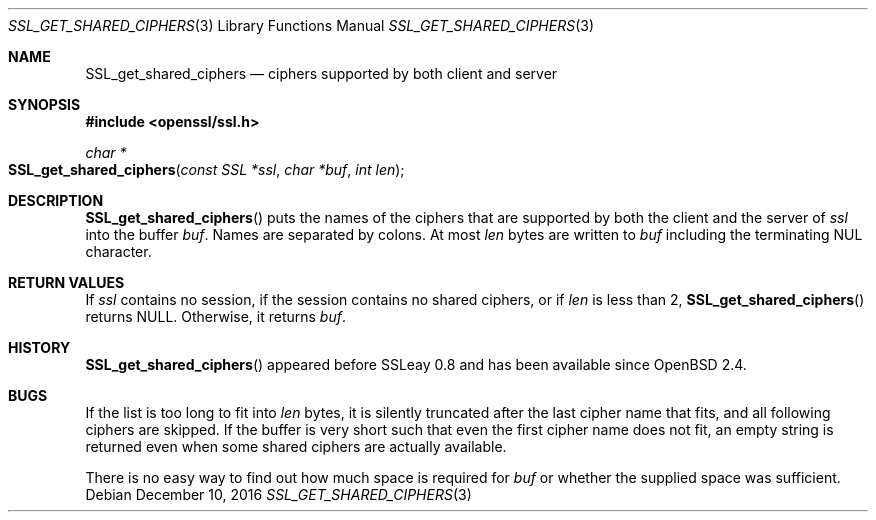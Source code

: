 .\"	$OpenBSD: SSL_get_shared_ciphers.3,v 1.1 2016/12/10 14:56:56 schwarze Exp $
.\"
.\" Copyright (c) 2016 Ingo Schwarze <schwarze@openbsd.org>
.\"
.\" Permission to use, copy, modify, and distribute this software for any
.\" purpose with or without fee is hereby granted, provided that the above
.\" copyright notice and this permission notice appear in all copies.
.\"
.\" THE SOFTWARE IS PROVIDED "AS IS" AND THE AUTHOR DISCLAIMS ALL WARRANTIES
.\" WITH REGARD TO THIS SOFTWARE INCLUDING ALL IMPLIED WARRANTIES OF
.\" MERCHANTABILITY AND FITNESS. IN NO EVENT SHALL THE AUTHOR BE LIABLE FOR
.\" ANY SPECIAL, DIRECT, INDIRECT, OR CONSEQUENTIAL DAMAGES OR ANY DAMAGES
.\" WHATSOEVER RESULTING FROM LOSS OF USE, DATA OR PROFITS, WHETHER IN AN
.\" ACTION OF CONTRACT, NEGLIGENCE OR OTHER TORTIOUS ACTION, ARISING OUT OF
.\" OR IN CONNECTION WITH THE USE OR PERFORMANCE OF THIS SOFTWARE.
.\"
.Dd $Mdocdate: December 10 2016 $
.Dt SSL_GET_SHARED_CIPHERS 3
.Os
.Sh NAME
.Nm SSL_get_shared_ciphers
.Nd ciphers supported by both client and server
.Sh SYNOPSIS
.In openssl/ssl.h
.Ft char *
.Fo SSL_get_shared_ciphers
.Fa "const SSL *ssl"
.Fa "char *buf"
.Fa "int len"
.Fc
.Sh DESCRIPTION
.Fn SSL_get_shared_ciphers
puts the names of the ciphers that are supported by both the client
and the server of
.Fa ssl
into the buffer
.Fa buf .
Names are separated by colons.
At most
.Fa len
bytes are written to
.Fa buf
including the terminating NUL character.
.Sh RETURN VALUES
If
.Fa ssl
contains no session, if the session contains no shared ciphers,
or if
.Fa len
is less than 2,
.Fn SSL_get_shared_ciphers
returns
.Dv NULL .
Otherwise, it returns
.Fa buf .
.Sh HISTORY
.Fn SSL_get_shared_ciphers
appeared before SSLeay 0.8 and has been available since
.Ox 2.4 .
.Sh BUGS
If the list is too long to fit into
.Fa len
bytes, it is silently truncated after the last cipher name that fits,
and all following ciphers are skipped.
If the buffer is very short such that even the first cipher name
does not fit, an empty string is returned even when some shared
ciphers are actually available.
.Pp
There is no easy way to find out how much space is required for
.Fa buf
or whether the supplied space was sufficient.
